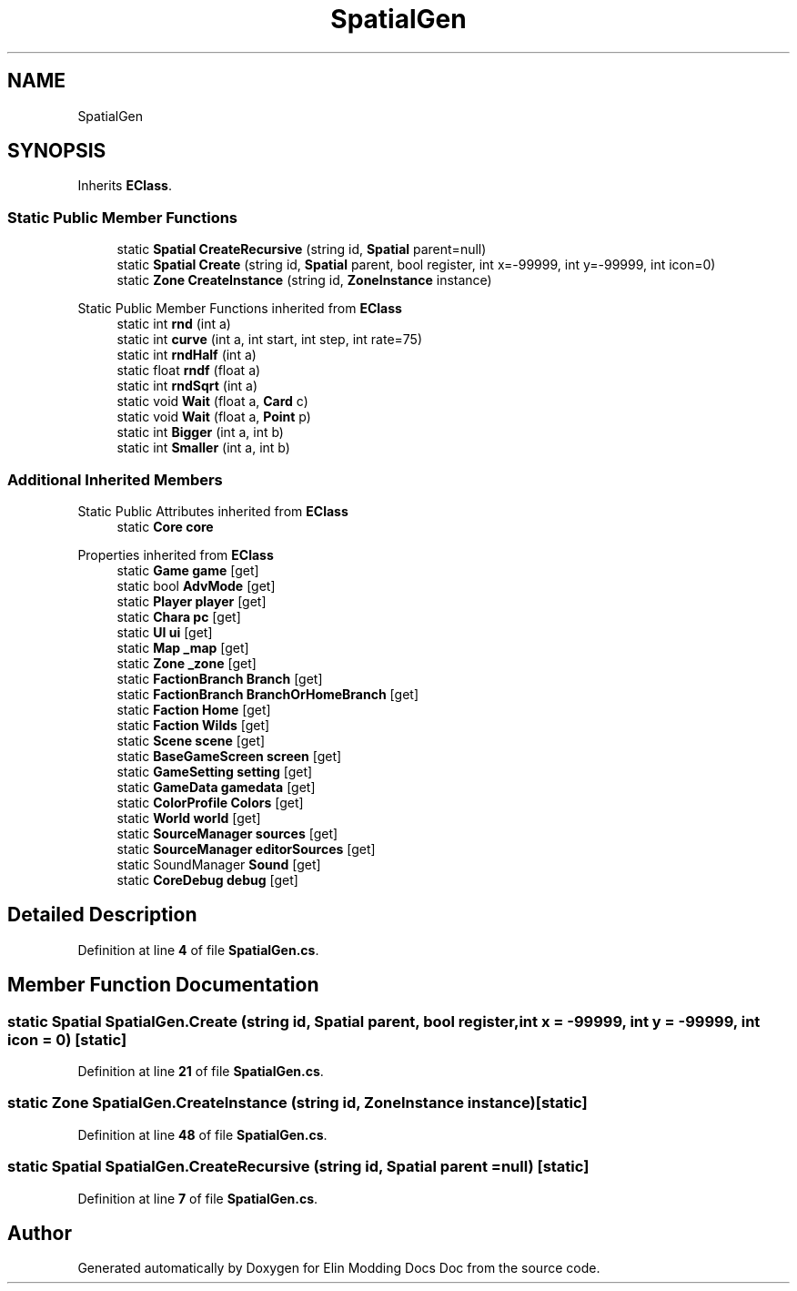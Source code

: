 .TH "SpatialGen" 3 "Elin Modding Docs Doc" \" -*- nroff -*-
.ad l
.nh
.SH NAME
SpatialGen
.SH SYNOPSIS
.br
.PP
.PP
Inherits \fBEClass\fP\&.
.SS "Static Public Member Functions"

.in +1c
.ti -1c
.RI "static \fBSpatial\fP \fBCreateRecursive\fP (string id, \fBSpatial\fP parent=null)"
.br
.ti -1c
.RI "static \fBSpatial\fP \fBCreate\fP (string id, \fBSpatial\fP parent, bool register, int x=\-99999, int y=\-99999, int icon=0)"
.br
.ti -1c
.RI "static \fBZone\fP \fBCreateInstance\fP (string id, \fBZoneInstance\fP instance)"
.br
.in -1c

Static Public Member Functions inherited from \fBEClass\fP
.in +1c
.ti -1c
.RI "static int \fBrnd\fP (int a)"
.br
.ti -1c
.RI "static int \fBcurve\fP (int a, int start, int step, int rate=75)"
.br
.ti -1c
.RI "static int \fBrndHalf\fP (int a)"
.br
.ti -1c
.RI "static float \fBrndf\fP (float a)"
.br
.ti -1c
.RI "static int \fBrndSqrt\fP (int a)"
.br
.ti -1c
.RI "static void \fBWait\fP (float a, \fBCard\fP c)"
.br
.ti -1c
.RI "static void \fBWait\fP (float a, \fBPoint\fP p)"
.br
.ti -1c
.RI "static int \fBBigger\fP (int a, int b)"
.br
.ti -1c
.RI "static int \fBSmaller\fP (int a, int b)"
.br
.in -1c
.SS "Additional Inherited Members"


Static Public Attributes inherited from \fBEClass\fP
.in +1c
.ti -1c
.RI "static \fBCore\fP \fBcore\fP"
.br
.in -1c

Properties inherited from \fBEClass\fP
.in +1c
.ti -1c
.RI "static \fBGame\fP \fBgame\fP\fR [get]\fP"
.br
.ti -1c
.RI "static bool \fBAdvMode\fP\fR [get]\fP"
.br
.ti -1c
.RI "static \fBPlayer\fP \fBplayer\fP\fR [get]\fP"
.br
.ti -1c
.RI "static \fBChara\fP \fBpc\fP\fR [get]\fP"
.br
.ti -1c
.RI "static \fBUI\fP \fBui\fP\fR [get]\fP"
.br
.ti -1c
.RI "static \fBMap\fP \fB_map\fP\fR [get]\fP"
.br
.ti -1c
.RI "static \fBZone\fP \fB_zone\fP\fR [get]\fP"
.br
.ti -1c
.RI "static \fBFactionBranch\fP \fBBranch\fP\fR [get]\fP"
.br
.ti -1c
.RI "static \fBFactionBranch\fP \fBBranchOrHomeBranch\fP\fR [get]\fP"
.br
.ti -1c
.RI "static \fBFaction\fP \fBHome\fP\fR [get]\fP"
.br
.ti -1c
.RI "static \fBFaction\fP \fBWilds\fP\fR [get]\fP"
.br
.ti -1c
.RI "static \fBScene\fP \fBscene\fP\fR [get]\fP"
.br
.ti -1c
.RI "static \fBBaseGameScreen\fP \fBscreen\fP\fR [get]\fP"
.br
.ti -1c
.RI "static \fBGameSetting\fP \fBsetting\fP\fR [get]\fP"
.br
.ti -1c
.RI "static \fBGameData\fP \fBgamedata\fP\fR [get]\fP"
.br
.ti -1c
.RI "static \fBColorProfile\fP \fBColors\fP\fR [get]\fP"
.br
.ti -1c
.RI "static \fBWorld\fP \fBworld\fP\fR [get]\fP"
.br
.ti -1c
.RI "static \fBSourceManager\fP \fBsources\fP\fR [get]\fP"
.br
.ti -1c
.RI "static \fBSourceManager\fP \fBeditorSources\fP\fR [get]\fP"
.br
.ti -1c
.RI "static SoundManager \fBSound\fP\fR [get]\fP"
.br
.ti -1c
.RI "static \fBCoreDebug\fP \fBdebug\fP\fR [get]\fP"
.br
.in -1c
.SH "Detailed Description"
.PP 
Definition at line \fB4\fP of file \fBSpatialGen\&.cs\fP\&.
.SH "Member Function Documentation"
.PP 
.SS "static \fBSpatial\fP SpatialGen\&.Create (string id, \fBSpatial\fP parent, bool register, int x = \fR\-99999\fP, int y = \fR\-99999\fP, int icon = \fR0\fP)\fR [static]\fP"

.PP
Definition at line \fB21\fP of file \fBSpatialGen\&.cs\fP\&.
.SS "static \fBZone\fP SpatialGen\&.CreateInstance (string id, \fBZoneInstance\fP instance)\fR [static]\fP"

.PP
Definition at line \fB48\fP of file \fBSpatialGen\&.cs\fP\&.
.SS "static \fBSpatial\fP SpatialGen\&.CreateRecursive (string id, \fBSpatial\fP parent = \fRnull\fP)\fR [static]\fP"

.PP
Definition at line \fB7\fP of file \fBSpatialGen\&.cs\fP\&.

.SH "Author"
.PP 
Generated automatically by Doxygen for Elin Modding Docs Doc from the source code\&.
